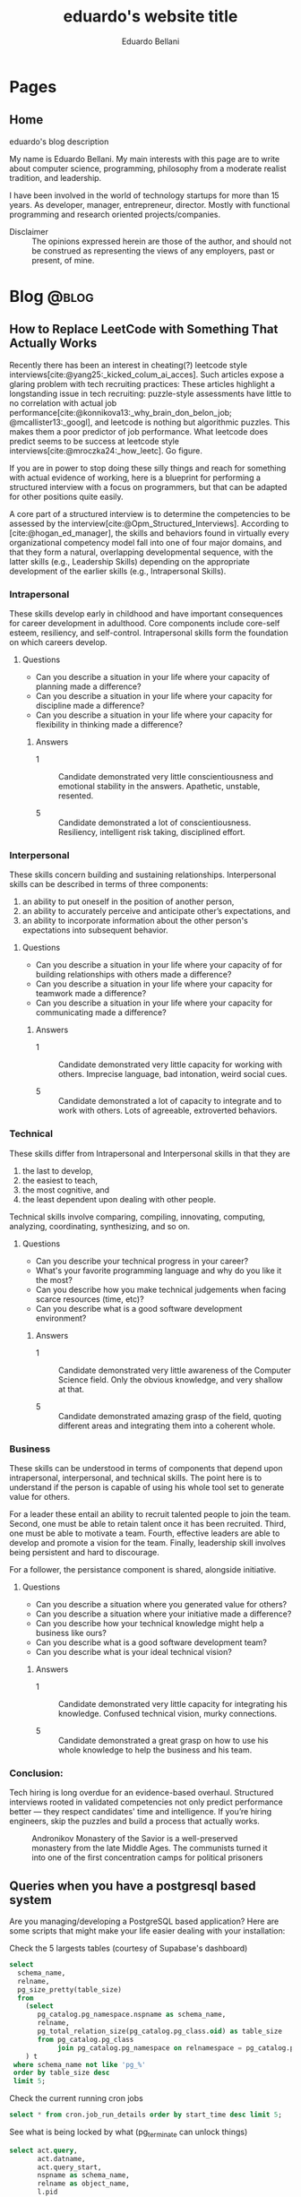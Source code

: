 #+TITLE: eduardo's website title
#+bibliography: ./refs.bib
#+HUGO_BASE_DIR: ../
#+HUGO_PAIRED_SHORTCODES: alert image
#+AUTHOR: Eduardo Bellani

* Pages
:PROPERTIES:
:EXPORT_HUGO_SECTION: /
:END:

** Home
:PROPERTIES:
:EXPORT_TITLE: homepage title
:EXPORT_FILE_NAME: _index
:EXPORT_HUGO_TYPE: homepage
:END:

# metadata for [[https://www.freecodecamp.org/news/what-is-open-graph-and-how-can-i-use-it-for-my-website/][open graph]] metadata
#+begin_description
eduardo's blog description
#+end_description

My name is Eduardo Bellani. My main interests with this page are to
write about computer science, programming, philosophy from a moderate
realist tradition, and leadership.

I have been involved in the world of technology startups for more than
15 years. As developer, manager, entrepreneur, director. Mostly with
functional programming and research oriented projects/companies.

- Disclaimer :: The opinions expressed herein are those of the author,
  and should not be construed as representing the views of any
  employers, past or present, of mine.
* Blog                                                                :@blog:
:PROPERTIES:
:EXPORT_HUGO_SECTION: blog
:END:

** How to Replace LeetCode with Something That Actually Works
:PROPERTIES:
:EXPORT_FILE_NAME: how-to-replace-leetcode-with-something-that-actually-works
:EXPORT_DATE: 2025-04-04
:CUSTOM_ID:  how-to-replace-leetcode-with-something-that-actually-works
:END:

Recently there has been an interest in cheating(?) leetcode style
interviews[cite:@yang25:_kicked_colum_ai_acces]. Such articles expose a
glaring problem with tech recruiting practices: These articles highlight
a longstanding issue in tech recruiting: puzzle-style assessments have
little to no correlation with actual job
performance[cite:@konnikova13:_why_brain_don_belon_job;
@mcallister13:_googl], and leetcode is nothing but algorithmic
puzzles. This makes them a poor predictor of job performance. What
leetcode does predict seems to be success at leetcode style
interviews[cite:@mroczka24:_how_leetc]. Go figure.

If you are in power to stop doing these silly things and reach for
something with actual evidence of working, here is a blueprint for
performing a structured interview with a focus on programmers, but that
can be adapted for other positions quite easily.

A core part of a structured interview is to determine the competencies
to be assessed by the
interview[cite:@Opm_Structured_Interviews]. According to
[cite:@hogan_ed_manager], the skills and behaviors found in virtually
every organizational competency model fall into one of four major
domains, and that they form a natural, overlapping developmental
sequence, with the latter skills (e.g., Leadership Skills) depending on
the appropriate development of the earlier skills (e.g., Intrapersonal
Skills).

*** Intrapersonal

These skills develop early in childhood and have important consequences for
career development in adulthood. Core components include core-self esteem,
resiliency, and self-control. Intrapersonal skills form the foundation on which
careers develop.

**** Questions

- Can you describe a situation in your life where your capacity of planning made a
  difference?
- Can you describe a situation in your life where your capacity for discipline made
  a difference?
- Can you describe a situation in your life where your capacity for flexibility
  in thinking made a difference?

***** Answers

- 1 :: Candidate demonstrated very little conscientiousness and emotional
  stability in the answers. Apathetic, unstable, resented.

- 5 :: Candidate demonstrated a lot of conscientiousness. Resiliency,
  intelligent risk taking, disciplined effort.

*** Interpersonal

These skills concern building and sustaining relationships. Interpersonal skills
can be described in terms of three components:

1) an ability to put oneself in the position of another person,
2) an ability to accurately perceive and anticipate other’s expectations, and
3) an ability to incorporate information about the other person's expectations
   into subsequent behavior.

**** Questions

- Can you describe a situation in your life where your capacity of for building
  relationships with others made a difference?
- Can you describe a situation in your life where your capacity for teamwork
  made a difference?
- Can you describe a situation in your life where your capacity for
  communicating made a difference?

***** Answers

- 1 :: Candidate demonstrated very little capacity for working with
  others. Imprecise language, bad intonation, weird social cues.

- 5 :: Candidate demonstrated a lot of capacity to integrate and to work with
  others. Lots of agreeable, extroverted behaviors.

*** Technical

These skills differ from Intrapersonal and Interpersonal skills in that they are
1) the last to develop,
2) the easiest to teach,
3) the most cognitive, and
4) the least dependent upon dealing with other people.

Technical skills involve comparing, compiling, innovating, computing, analyzing,
coordinating, synthesizing, and so on.

**** Questions

- Can you describe your technical progress in your career?
- What's your favorite programming language and why do you like it the most?
- Can you describe how you make technical judgements when facing scarce
  resources (time, etc)?
- Can you describe what is a good software development environment?

***** Answers

- 1 :: Candidate demonstrated very little awareness of the Computer Science
  field. Only the obvious knowledge, and very shallow at that.

- 5 :: Candidate demonstrated amazing grasp of the field, quoting different
  areas and integrating them into a coherent whole.

*** Business
These skills can be understood in terms of components that depend upon
intrapersonal, interpersonal, and technical skills. The point here is to
understand if the person is capable of using his whole tool set to generate
value for others.

For a leader these entail an ability to recruit talented people to join the
team. Second, one must be able to retain talent once it has been
recruited. Third, one must be able to motivate a team. Fourth, effective leaders
are able to develop and promote a vision for the team. Finally, leadership skill
involves being persistent and hard to discourage.

For a follower, the persistance component is shared, alongside initiative.

**** Questions

- Can you describe a situation where you generated value for others?
- Can you describe a situation where your initiative made a difference?
- Can you describe how your technical knowledge might help a business like ours?
- Can you describe what is a good software development team?
- Can you describe what is your ideal technical vision?

***** Answers

- 1 :: Candidate demonstrated very little capacity for integrating his
  knowledge. Confused technical vision, murky connections.

- 5 :: Candidate demonstrated a great grasp on how to use his whole knowledge to
  help the business and his team.

*** Conclusion:

Tech hiring is long overdue for an evidence-based overhaul. Structured
interviews rooted in validated competencies not only predict performance
better — they respect candidates' time and intelligence. If you’re
hiring engineers, skip the puzzles and build a process that actually
works.



#+caption: Andronikov Monastery of the Savior is a well-preserved monastery from the late Middle Ages. The communists turned it into one of the first concentration camps for political prisoners
[[./Andronikov Monastery.jpg]]
#+print_bibliography:


** Queries when you have a postgresql based system
:PROPERTIES:
:EXPORT_FILE_NAME: queries-when-you-have-a-postgresql-based-system
:EXPORT_DATE: 2025-03-24
:CUSTOM_ID: queries-when-you-have-a-postgresql-based-system
:END:

Are you managing/developing a PostgreSQL based application? Here are some scripts
that might make your life easier dealing with your installation:

#+caption: Check the 5 largests tables (courtesy of Supabase's dashboard)
#+begin_src sql
  select
    schema_name,
    relname,
    pg_size_pretty(table_size)
    from
      (select
         pg_catalog.pg_namespace.nspname as schema_name,
         relname,
         pg_total_relation_size(pg_catalog.pg_class.oid) as table_size
         from pg_catalog.pg_class
              join pg_catalog.pg_namespace on relnamespace = pg_catalog.pg_namespace.oid
      ) t
   where schema_name not like 'pg_%'
   order by table_size desc
   limit 5;
#+end_src

#+caption: Check the current running cron jobs
#+begin_src sql
  select * from cron.job_run_details order by start_time desc limit 5;
#+end_src


#+caption: See what is being locked by what (pg_terminate can unlock things)
#+begin_src sql
  select act.query,
         act.datname,
         act.query_start,
         nspname as schema_name,
         relname as object_name,
         l.pid
    from pg_locks l
         join pg_class c on (relation = c.oid)
         join pg_namespace nsp on (c.relnamespace = nsp.oid)
         join pg_stat_activity act on (l.pid = act.pid)
   where l.pid in
         (select pid
            from pg_stat_activity
           where datname = current_database()
             and query != current_query())
   order by pid;
#+end_src

** How to have decoupled systems without setting your company on fire
:PROPERTIES:
:EXPORT_FILE_NAME: how-to-have-decoupled-systems-without-setting-your-company-on-fire
:EXPORT_DATE: 2024-12-17
:CUSTOM_ID: how-to-have-decoupled-systems-without-setting-your-company-on-fire
:END:

Have you heard that having decoupled systems is paramount to ~dealing
with complexity at the heart of software~?

Have you also seen companies waste piles of cash and lots of developer
time trying to build decoupled systems?

This article might be of your interest, since my goal is to teach you
how to build decoupled systems cheaply and using technology that is
battle tested and that will keep you in control. How? By

1. See the problems of the current widespread solution to coupling:
   microservices;
2. See how to implement decoupled systems using a SQL DBMS;
3. Visit a bit of the underlying theory about coupling/modularity/views
   in light of what was presented.

*** A summary of the comparison: Microservices vs SQL DBMS

*Microservices*

1. Poor performance with serialization and networking
2. Correctness problems over versioning in a distributed system
3. Hard to manage multiple binaries and e2e testing
4. Dangerous to change APIs
5. Slow development because of lack of atomicity of changes

[cite:@10.1145/3593856.3595909]

*SQL DBMS*

1. Great performance with data colocation
2. Correctness by default
3. Single system, easy to test e2e
4. Change is made safe by constraints
5. ACID baby

*** The core point

[[./modules.png]]

#+begin_quote
this rule means: We have a module N which uses some module M, but only
through its type (interface) A. M can be replaced by any other module
with the same type, and N will continue to work. That's modularity. [cite:@koppel23:_modul_matter_most_masses_acces]
#+end_quote

Or, in non-alien language: It means that the relation between interfaces
and implementations is many-to-many. That means that modularity is a
logical property that can be implemented in many ways.

The canonical way of doing it in the relational model is through views.

*** So what about views?

You can have many views (interfaces) over the same base tables
(implementations). (many to one)

The same view can have multiple ways of being deduced from the base
tables. (one to many)

*This implements modularity, as defined in the previous section*

*** The original view (pun intended) about views

#+begin_quote
In contrast, the problems treated here are those of data
independence-the independence of application programs and terminal
activities from growth in data types and changes in data representation

...

Activities of users at terminals and ... application programs should
remain unaffected when the internal representation of data is changed
and even when some aspects of the external representation are changed.

[cite:@10.1145/362384.362685]
#+end_quote

It used to be called logical data independence. It can also be called de-coupling.

#+caption: The Church of Ulrich, over 1000 years old, was bombed in 1945 by the americans, but survived. In 1956, it was destroyed by the communists to create the new city center based on communist architecture.
[[./church of Saint Ulrich and Levin.jpeg]]
#+print_bibliography:



** How to unlock motivation for high performance in your team
:PROPERTIES:
:EXPORT_FILE_NAME: how-to-unlock-motivation-for-high-performance-in-your-team
:EXPORT_DATE: 2024-10-23
:CUSTOM_ID: how-to-unlock-motivation-for-high-performance-in-your-team
:END:

As an engineering manager(EM), one of your core tasks is to build and
maintain a team of high performance. To accomplish this, it should be
obvious that motivation is a key factor:

#+begin_quote
Why do followers join some teams but not others? How do you get
followers to exhibit enough of the critical behaviors needed for the
team to succeed? And why are some leaders capable of getting followers
to go above and beyond the call of duty? The ability to motivate others
is a fundamental leadership skill and has strong connections to building
cohesive, goal-oriented teams and getting results through others. The
importance of follower motivation is suggested in findings that most
people believe they could give as much as 15 percent or 20 percent more
effort at work than they now do with no one, including their own bosses,
recognizing any difference. Perhaps even more startling, these workers
also believed they could give 15 percent or 20 percent less effort with
no one noticing any difference. Moreover, variation in work output
varies significantly across leaders and followers. The top 15 percent of
workers in any particular job may produce 20 to 50 percent more output
than the average worker, depending on the complexity of the job. Put
another way, the best computer programmers or salesclerks might write up
to 50 percent more programs or process 50 percent more customer orders.
[cite:@curphy2018ise]
#+end_quote

Let's assume that you are convinced that having a motivated team is key
for your success as an EM. Now comes the question, how? Everyone and
their dog has advice on this, mostly about your interactions with your
followers. This article will focus on a different angle: the advice is
to you about you, or more specifically, about your vision.

Why vision?

#+begin_quote
Followers expect leaders to provide a sense of mission and a hopeful
view of the future and to explain why they are doing what they are doing
and why it matters. [cite:@warrenfeltz2016coaching]
#+end_quote

Now, how do you develop a vision? Since action follows from essence, we
should understand what is the essence of a man. For this context, what
matters is that man is a creature in tension between his contingent
situation and the contemplation of God, the Eternal transcendence.

The way man deals with this tension sucessfully is with a story. This
story is what connects his present to the vanishing point we call the
future. [cite:@noica2009six]

Since it is likely that the vast majority of people you will encounter
as followers have no such story, they will be inclined to follow yours
as long as you present it clearly and be able to connect it to the
company's goals.

Summing it up: clarify to yourself and to others what is your story and
how it connects to the current situation. There are specific tools
available if you want help crafting your story, such as
[cite:@booker2004seven].


#+caption: Pontifical High Mass in the ruins of St Mary's Cathedral, Nagasaki, Japan. December 7th, 1949 - (5 years after the atom bomb).
[[./mass-at-nagasaki.jpg]]
#+print_bibliography:
** A simple way to deal with the principal threat to scalability
:PROPERTIES:
:EXPORT_FILE_NAME: a-simple-way-to-deal-with-the-principal-threat-to-scalability
:EXPORT_DATE: 2024-09-20
:EXPORT_HUGO_CUSTOM_FRONT_MATTER: :slug a-simple-way-to-deal-with-the-principal-threat-to-scalability
:CUSTOM_ID: a-simple-way-to-deal-with-the-principal-threat-to-scalability
:END:

If you have a distributed system one of the main worries you probably
have is scalability. Well, what is the principal threat to scalability
in such systems is the conflict between transactions that are used to
guarantee correct results in concurrent operations.

Such conflicts are dealt with by concurrency control, either
pessimistically via something like exclusive resource lock or
optimistically via something like serializable snapshot isolation.

Let me illustrate the threat with from the pessimistic point of view:

#+begin_quote
Access to resources guarded by an exclusive lock is serialized—only one
thread at a time may access it. Of course, we use locks for good
reasons, such as preventing data corruption, but this safety comes at a
price. Persistent contention for a lock limits scalability.

*The principal threat to scalability in concurrent applications is the
exclusive resource lock.*

Two factors influence the likelihood of contention for a lock:
1. how often that lock is requested and
2. how long it is held once acquired.
[cite:@goetz2006java]
#+end_quote

The trick that I'm going to present addresses point 1, ~how often the
lock is requested~.  Just to be clear, the same trick applies to
optimistic concurrency control (OCC):

#+begin_quote
While OCC is guaranteed to make progress, it can still perform quite
poorly under high contention. The simplest of these contention cases is
when a whole lot of clients start at the same time, and try to update
the same database row. With one client guaranteed to succeed every
round, the time to complete all the updates grows linearly with
contention. [cite:@brooker15:_expon_backof_and_jitter]
#+end_quote

So, what is the trick? A combination of a capped exponential backoff
with jittering in order to avoid synchronization of the retries of
several clients. "Oh, it can't be that simple" you say. Hear the expert
out:

#+begin_quote
After 8 years, this solution continues to serve as a pillar for how
Amazon builds remote client libraries for resilient
systems.[cite:@brooker15:_expon_backof_and_jitter]
#+end_quote

You can check the article above for an in-depth overview. If you are
curious as to what a ~real~ version looks like, below I added the code
that I contributed to Omnigres to implement this for automatic
transaction retries[cite:@bellani24:_probl].

#+begin_src c
static List *backoff_values;
static int32 retry_attempts = 0;
static int64 cap_sleep_microsecs = 10000;
static int64 base_sleep_microsecs = 1;

/**
 * The backoff should increase with each attempt.
 */
static int64 get_backoff(int64 cap, int64 base, int32 attempt) {
  int exp = Min(attempt, 30); // caps the exponent to avoid overflowing,
                              // as the user can control the # of
                              // attempts.
  return Min(cap, base * (1 << exp));
}

/**
 * Get the random jitter to avoid contention in the backoff. Uses the
 * process seed initialized in `InitProcessGlobals`.
 */
static float8 get_jitter() {
#if PG_MAJORVERSION_NUM > 14
  return pg_prng_double(&pg_global_prng_state);
#else
  return rand() / (RAND_MAX + 1.0);
#endif
}

/**
 * Implements the backoff + fitter approach
 * https://aws.amazon.com/blogs/architecture/exponential-backoff-and-jitter/
 */
static int64 backoff_jitter(int64 cap, int64 base, int32 attempt) {
  int64 ret = (int64)(get_jitter() * get_backoff(cap, base, attempt));
  return (ret > 0 ? ret : 1);
}

/**
 * Turns the value into something that can be consumed by
 * `pg_sleep`. The literal comes copied from there, to ensure the same
 * ratio.
 */
static float8 to_secs(int64 secs) { return (float8)secs / 1000000.0; }
#+end_src


#+caption: The Benedictine Abbey on Monte Cassino, before and after being bombed by Allied forces, February 15 1944
[[./Monte-Cassino-before-and-after-bombing-in-1944.jpg]]
#+print_bibliography:

** Debunking Event Sourcing
:PROPERTIES:
:EXPORT_FILE_NAME: debunking-event-sourcing
:EXPORT_DATE: 2024-08-23
:EXPORT_HUGO_CUSTOM_FRONT_MATTER: :slug debunking-event-sourcing
:CUSTOM_ID: debunking-event-sourcing
:END:

Are you looking into event sourcing? I hope this article gives you
enough information for you to properly contrast it with what I consider
an overall better alternative: temporal tables.

The context: my last article ([[#are-you-considering-event-sourcing-think-again][Are you considering Event Sourcing? Think again]]) has produced some heated responses. One of the responders
published an article ([[https://medium.com/@ZaradarTR/dear-temporal-table-developers-a3f126c010c4#e4c4][Dear Temporal Table Developers ❤]]) explaining

#+begin_quote
.. why temporal tables are ... an inferior choice, especially for
systems that require scalability, flexibility, and resilience in an
ever-changing world.
#+end_quote

Since the published reply contains an amalgamation of common positions
on this matter, I want to use it as an opportunity to create a reference
for myself and others in the future when debating this topic. Therefore,
I'll go topic by topic, linking to the appropriate place

**** Temporal Tables Aren’t True History

#+begin_quote
Events (allow) you to understand both the “what” and the “why” in a
meaningful way.
#+end_quote

Here the author is referring to the name of the event that ~should~ map
to an use-case, and claiming that this is impossible with the relational
model.

This is a bogus claim. If such data is demanded by your business rules,
there is no reason why it can't be expressed as part of a table. Here is
an example:

 #+begin_src js
   {
     "name": "reservation-bought",
     "reservation-id": 1,
     "user-id": 33,
     "seat-id": 100,
     "venue-id: 12,
   }
 #+end_src

In a SQL version, all you need is to add the intent as a desired
attribute.

 #+begin_src sql
   create table reservation (
     user_name references user (name),
     seat int,
     venue string,
     intent text,
     CHECK (intent in ('buy', 'rent'))
 #+end_src

**** Temporal Tables Impose Rigid Structure

This seems to be the main point of the article. So I'll break it down in
parts and index my replies below:

#+begin_quote
1. One of the biggest pitfalls of temporal tables is the inherent
   rigidity of the relational model.

2. As your application grows and evolves, so do your requirements, and
   changing a temporal table schema can become a significant burden.

3. Event Sourcing lets you evolve your system naturally. Each new
   feature or behavior can be introduced as a new event type, without
   the need to retroactively change the structure of your past data.
#+end_quote



1. This point seems to imply ignorance of what the relational model (RM)
   is. The RM is a logical model based on set theory and predicate
   logic. One of the major points of the RM is to allow developers the
   flexibility to choose access paths after database design.
2. Changing the schema of a temporal database can potentially be serious
   and delicate work, since it might involve changing what you claimed
   were your past beliefs. This is an universal point.
3. Given the previous point, versioning in an event sourced system can
   be at least as hard as versioning any other. As one of the leaders of
   the ES/CQRS community puts it:

   #+begin_quote
   *Over the years, I have met many developers who run into issues
   dealing with versioning, particularly in Event Sourced systems.* This
   seems odd to me. As we will discuss, Event Sourced systems are in
   fact easier to version than structural data in most instances, as
   long as you know the patterns for how to version, where they apply,
   and the trade-offs between the options.  dealing with versioning,
   particularly in Event Sourced
   systems. [cite:@young17:_version_event_sourc_system]
   #+end_quote


In fact, I'll claim that managing the evolution of a temporal structure
in event sourced systems is *harder*. I'm not alone in this
assessment:

#+begin_quote
Data conversion in event sourced systems introduces new challenges,
because of the relative novelty of the event sourcing architectural
pattern, because of the lack of standardized tools for data conversion,
and because of the large amount of data that is stored in typical event
stores.[cite:@inproceedings]
#+end_quote

**** Temporal Tables Aren’t Built for Distributed Systems

#+begin_quote
.. temporal tables simply don’t cut it. They are designed with a
single-node, relational mindset, which makes them ill-suited for
large-scale, distributed architectures.
#+end_quote

I think the author here is confusing a logical approach, temporal
tables, with an implementation in a DBMS, such as PostgreSQL or SQL
Server. One can certainly scale a modern DBMS to impressive
results[cite:@justin22:_perfor].

**** Complex Queries and Performance Overhead

#+begin_quote
With CQRS, you avoid this mess entirely. Instead of bloating your read
models with historical data, you can create dedicated read projections
that are optimized for the specific queries you need. Event-driven
architectures naturally lend themselves to this approach, allowing you
to create purpose-built views without overloading your database.
#+end_quote

The author seems to be impliying that creating projections are in any
way better than creating queries. This is the opposite of reality,
because:

1. You will pay the cost of maintaining each read
   projection[cite:@kiehl19:_dont_let_inter_dupe_you] as you would with
   a view or a snapshot
2. SQL is a DSL specifically designed for querying
3. CQRS itself adds ~risky~ complexity[cite:@fowler14:_cqrs_acces]. A
   very risky kind of complexity indeed: consistency problems.

**** A False Sense of Auditability

This is just restating [[*Temporal Tables Aren’t True History][Temporal Tables Aren’t True History]].

**** Temporal Tables Lack Flexibility

This is just restating [[*Temporal Tables Impose Rigid Structure][Temporal Tables Impose Rigid Structure]].

**** Event Streams Are the Real Temporal Model

This is just restating [[*Temporal Tables Aren’t True History][Temporal Tables Aren’t True History]].

**** Temporal Tables Create Monoliths, Not Microservices

This is confusing logical and physical concerns, or, as I put it in
  another article (see [[#how-to-avoid-frustration-with-software-architecture][How to avoid frustration with software architecture]]):

#+begin_quote
Fundamentally, I think the problem that originated the current
dissatisfaction with microservices is a double confusion:

- between the form (modules) and the matter (interacting running
  processes) of software and;
- between the the form (modules) of software and the form of software
  building organizations (teams, executing environments, deployment
  pipelines ...)
#+end_quote


*** My conclusion

The preference for Event Sourced systems seems to stem from a confusion
of physical and logical concerns and a vague desire for
~scaleability~.


#+caption: Ruins of Saint Lambert's Cathedral, Liège. Destruction started in 1795 and was caused by republican revolutionaries,
[[./Liege-ruine-stlambert.jpg]]

#+print_bibliography:



** Are you considering Event Sourcing? Think again.
:PROPERTIES:
:EXPORT_FILE_NAME:  are-you-considering-event-sourcing-think-again
:EXPORT_DATE: 2024-08-16
:EXPORT_HUGO_CUSTOM_FRONT_MATTER: :slug are-you-considering-event-sourcing-think-again
:CUSTOM_ID: are-you-considering-event-sourcing-think-again
:END:

Are you considering doing event sourcing? Maybe you have read that it is
necessary for your project or that you will have great benefits in doing
so.

If so, I ask you to think about an alternative. Maybe you already have
something of equal capacity in the tooling that you use and could
extract all the benefits for a fraction of the cost. What is that
something? Your old SQL RDBMS (MySQL, PostgreSQL, SQL Server, Oracle,
etc).

Here is the kicker: Temporal tables! Most SQL DBMSes already implement
such feature[cite:@jungwirth19:_survey_sql], and they basically allow
you to reap all the benefits of ES while still keeping to your CRUD
style of programming[cite:@esposito17:_soft_updat_tempor_tables]. Think
continuation passing style, but with an ~async/await~ syntax that allows
you think linearly.

To demonstrate the point, here is a table with the claimed benefits from
each approach, from the vendors themselves(slightly reworded for space
eficiency)[cite:@team24:_benef_of_event_sourc; @microsoft24:_tempor]:

| Temporal Tables                    | Event Sourcing         | Meaning                                            |
|------------------------------------+------------------------+----------------------------------------------------|
| Auditing                           | Auditing               | An immutable audit trail                           |
| Recovering from application errors | Testing & RCA          | Improving debugging by having 'what if' scenarios |
| Calculating trends                 | Analytics Capabilities | Temporal queries to see your past beliefs          |
| Reconstructing data                | Zero data loss         | All state is preserved                             |

#+caption: Mock execution of Jesus Christ by the ~Death Brigade~, communist revolutionaries led by Pascual Fresquet. Spain 1936.
[[./spanish-holocaust.jpg]]

#+print_bibliography:

** Crowdstrike's outage should not have happened, and the company is missing the point on how to avoid it in the future
:PROPERTIES:
:EXPORT_FILE_NAME: analyzing-crowdstrike-s-root-cause-analysis-or-on-missing-the-point-about-quality
:EXPORT_DATE: 2024-08-07
:EXPORT_HUGO_CUSTOM_FRONT_MATTER: :slug analyzing-crowdstrike-s-root-cause-analysis-or-on-missing-the-point-about-quality
:CUSTOM_ID: analyzing-crowdstrike-s-root-cause-analysis-or-on-missing-the-point-about-quality
:END:

A global IT outage occurred on [2024-07-18], with several industries
having significant economic problems (see [[#crowdstrike-appendix-1]] for
some quotes on what happened). The outage what caused by a bug in the
remote update system of the software of Crowdstrike, a popular Threat
Intelligence/Response company.

The company has published the Post Incident
Review[cite:@crowdstrike24:_crowd_prelim_post_incid_review_pir] right
after the incident and has just released its root cause analysis
[cite:@crowdstrike24:_exter_techn_root_cause_analy]. Reading them has
led me to write this article, specially the proposed mitigations.

According to the RCA, the essence of what happened was an index out of
bounds, which is a special case of a buffer overflow and considered an
*undefined behavior in C++*, the language that seems to be used to
develop crowdstrike' system[cite:@stack24:_crowd_rca_c].

Here then we get to the core of my argument: For a software of this
criticality, such problem should *not be possible*. The technology to
ensure such has existed for decades already, as can be seen in this
quote:

#+begin_quote
... we can continue to add contracts to the code until every subprogram
has a fully functional specification. By this we mean that every
subprogram has a postcondition that specifies the value of each of its
outputs and a precondition as required to constrain the input
space. Further type invariants may also be added over and above those
already present from Gold level. Once the implementation has been
completed against this full specification and all VCs generated by the
analyzer have been proved, we have reached Platinum level of SPARK
assurance.

Due to the additional effort involved in developing the specification
and proof to this level, Platinum will only be appropriate for the most
critical applications. However, it is worth considering a reduction in
unit testing for functional verification if Platinum-level proof has
been achieved, since we *know that the program will return the correct
result for all inputs, not just for those we have been able to
test*. [cite:@10.1145/3624728]
#+end_quote

Furthermore, all the technical mitigations proposed in the RCA (see the
full list of problems found and their proposals in
[[#crowdstrike-appendix-2]]) amount to just plugging holes. But safety
cannot be achieved in such way, safety needs to be designed into the
design, tools and languages used from the start of such endeavor.

If I were a client of Crowdstrike, I would be worried about the future.

*** Appendix 1: The impact
:PROPERTIES:
:CUSTOM_ID: crowdstrike-appendix-1
:END:

#+begin_quote
A major IT fault has hit services and infrastructure around the world,
with aviation, banking, healthcare and financial services among the
sectors affected.[cite:@banfield-nwachi24:_window_it]
#+end_quote

#+begin_quote
The CrowdStrike outage didn't just delay flights and make it harder to
order coffee. It also affected doctor's offices and hospitals, 911
emergency services, hotel check-in and key card systems, and work-issued
computers that were online and grabbing updates when the flawed update
was sent out. In addition to providing fixes for client PCs and virtual
machines hosted in its Azure cloud, Microsoft says it has been working
with Google Cloud Platform, Amazon Web Services, and "other cloud
providers and stakeholders" to provide fixes to Windows VMs running in
its competitors' clouds. [cite:@cunningham24:_micros]
#+end_quote

#+begin_quote
While software updates may occasionally cause disturbances, significant
incidents like the CrowdStrike event are infrequent. We currently
estimate that CrowdStrike’s update affected 8.5 million Windows devices,
or less than one percent of all Windows machines. While the percentage
was small, the broad economic and societal impacts reflect the use of
CrowdStrike by enterprises that run many critical services. [cite:@weston24:_helpin_crowd]
#+end_quote

*** Appendix 2:  What happened
:PROPERTIES:
:CUSTOM_ID: crowdstrike-appendix-2
:END:

Here is the list of problems found and their mitigations proposed by
Crowdstrike's RCA[cite:@crowdstrike24:_exter_techn_root_cause_analy]
(slightly reworded for space eficiency):

| Finding                                                            | Mitigation                                          |
|--------------------------------------------------------------------+-----------------------------------------------------|
| The number of input fields .. not validated at sensor compile time | Validate the number of input fields at compile time |
| Missing runtime array bounds check                                 | Add runtime input array bounds checks               |
| Lack of variety in testing                                         | Increase test coverage                              |
| Inconsistency between validator and interpreter                    | Fix the instance of inconsistency and add checks    |
| No validation in the interpreter                                   | Add tests                                           |
| No staged deployment                                               | Add staged deployment                               |

#+caption: St Nedelya Church, partially destroyed in a terrorist attack by the Bulgarian Communist Party. 16 April 1925.
[[./St Nedelya.jpg]]

#+print_bibliography:
** How to avoid frustration with software architecture
:PROPERTIES:
:EXPORT_FILE_NAME: how-to-avoid-frustration-with-software-architecture
:EXPORT_DATE: 2024-07-18
:EXPORT_HUGO_CUSTOM_FRONT_MATTER: :slug how-to-avoid-frustration-with-software-architecture
:CUSTOM_ID: how-to-avoid-frustration-with-software-architecture
:END:

It is becoming more common for companies to come out with stories on the
downsides of distributed microservice
architectures[fn:9][cite:@kolny23:_scalin_prime_video;
@10.1145/3593856.3595909].

Instead of hopping in this bandwagon, as tempting as this might be, I
want to suggest how could one avoid being caught in such situation in
the first place.

Fundamentally, I think the problem that originated the current
dissatisfaction with microservices is a double confusion:

- between the form (modules) and the matter (interacting running
  processes) of software and[cite:@sep-form-matter];
- between the the form (modules) of software and the form of software
  building organizations (teams, executing environments,
  deployment pipelines ...).

Interestingly enough, such structures are the 3 categories of software
architecture proposed in a standard Software Architecture
book:

#+begin_quote
- Module structures :: partition systems into implementation units

- Component-and-connector (C&C) structures :: focus on the way the
  elements interact with each other at runtime to carry out the system’s
  functions.

- Allocation structures :: establish the mapping from software
  structures to the system’s non-software structures, such as its
  organization, or its development, test, and execution
  environments. [cite:@bass2021software]
#+end_quote

*** So what?

In order to avoid confusion and unecessary costs, the next time you are
discussing software architecture:

1. Make sure you know which category you are talking about;
2. Insist on exaustive definitions of key terms (such as ~module~);
3. Be sure to refer to reputable sources.

#+caption: Print of the destruction in the Church of Our Lady in Antwerp, the "signature event" of the Beeldenstorm, 20 August 1566, by Frans Hogenberg
[[./Beeldenstorm_(Iconoclastic_Fury)_in_Antwerpen_1566_Frans_Hogenberg.jpg]]

#+print_bibliography:


** How to avoid a common career pitfall
:PROPERTIES:
:EXPORT_FILE_NAME: how-to-avoid-a-common-career-pitfall
:EXPORT_DATE: 2024-07-02
:EXPORT_HUGO_CUSTOM_FRONT_MATTER: :slug how-to-avoid-a-common-career-pitfall
:CUSTOM_ID: how-to-avoid-a-common-career-pitfall
:END:

If the way you think others see you is in stark contrast to how others
actually see you, you are in danger of derailing in your career.

To avoid that, here are 3 steps, and a reference:

   1) Ask and *embrace* feedback from bosses, peers and followers[fn:1],
   2) Expose your most cherished ideas to the most intense forms of public scrutiny you can find,
   3) See ways to measure yourself, such as 360 feedback mechanisms and
      validated personality assessments.

It all boils down to reducing your own cognitive
dissonance[cite:@festinger1957theory], which is:

#+begin_quote
... The maximum dissonance which could exist ...  determined by the
resistance to admitting that he had been wrong or foolish.
#+end_quote

#+caption: Abbey of St Victor, before being destroyed by republican revolutionaries during the French Revolution
[[./French_School_-_View_of_the_abbey_of_Saint-Victor_(Saint_Victor)_former_abbey_of_regular_canons_-_(MeisterDrucke-917697).jpg]]

#+print_bibliography:


** Integrity Constraints and business value
:PROPERTIES:
:EXPORT_FILE_NAME: constraints-and-business-value
:EXPORT_DATE: 2024-06-26
:EXPORT_HUGO_CUSTOM_FRONT_MATTER: :slug constraints-and-business-value
:CUSTOM_ID: constraints-and-business-value
:END:

Again with this database business? Let me try to motivate you dear
reader before I start again with a illustrative case: SQL Injections!

- SQL injection is one of the oldest vulnerabilities still present in
  the OWASP TOP 10 [cite:@sql_injection]
- A well documented case puts the cost of one SQL Injection in USD 196k
  [cite:@group14:_global_threat_intel_repor]


Ok, and how these are related to databases, and more specifically
constraints? And what are these constraints?

#+begin_quote
*Constraints* are informal business rules (BR) expressed in natural
language that constrain the values of the shared properties of entity
members of a class.

*Integrity constraints* are the formalized versions of the constraints
as first order predicates that represent them in the database, expressed
in a specific data language and enforced by the DBMS in the database for
all applications, with potential reduction in application development
and maintenance estimated at as high as 80%.

Integrity independence (II)—DBMS-enforced integrity in the database—was
a major objective and is an advantage of database management in general
and relational database management in particular (and is enshrined as
one of the famous 12 Codd rules). It is much superior to
application-enforced integrity— *a redundant, unreliable and prone to
error development and maintenance burden— which was readily subvertible*. [cite:@pascal_guide]
#+end_quote

Ok, say I got your attention about SQL Injections and you have some
clarity on what I mean by constraints. How do I connect these 2 topics?

Here is how: if developers were aware that you could encode your
authentication/authorization rules at the DBMS level as integrity
constraints, SQL injections would be impossible!

#+begin_quote
... why do it?

*Security:*
- All access control performed by database – even if application code is compromised
- Essentially, users can be given freeform sql access – database is a
  Fort Knox and will not allow unauthorized operations

*Developer productivity:*
- No more time spent on access control and worrying about security
- Even the new guy can now safely work on applications, api’s etc.
- Worst case, api breaks, but the data is perfectly safe [cite:@swart19:_row_level_secur]
#+end_quote

Consider the double effect of properly encoding this integrity
constraint (data access) where it belongs (with the system managing the data):

1. You avoid an entire class of common and expensive problems
2. Because of that, your developers can work on your actual product
   instead of solving this non issue over and over again.

#+caption: Santa Maria del Mar destroyed by communist arson, circa 1936
[[./st-maria-civil-war.jpg]]


#+print_bibliography:

** Substantial and accidental forms of a SQL expression
:PROPERTIES:
:EXPORT_FILE_NAME: substantial-and-accidental-forms-of-a-sql-expression
:EXPORT_DATE: 2024-06-20
:EXPORT_HUGO_CUSTOM_FRONT_MATTER: :slug substantial-and-accidental-forms-of-a-sql-expression
:CUSTOM_ID: substantial-and-accidental-forms-of-a-sql-expression
:END:

#+begin_verse
Multiplicity of parts, variety, and unity of plan which
combines the parts into a coherent whole, --
such are the elements of order found in all beauty.
[cite:@de2023system]
#+end_verse

I have been working with data intensive applications for a while and of
course that means exposure to a lot of SQL, both personally and training
other developers.

In these experiences I have noticed that it is sometimes harder than it
should be to grasp what SQL is doing, specially since its accidental
form makes understanding its substantial form so hard. In this post I'm
going to try to help the reader separate the two and understand SQL
better.

But first, some definitions of terms:

#+begin_quote
... *form* is the principle of organization of a thing’s matter, or the
thing’s intelligible nature, form can be of two kinds.

... (it) can be *substantial*, organizing the matter into the
kind of thing that the substance is.

On the other hand, form can be *accidental*, organising some part of an
already constituted substance.

- *substantial form* always ... brings a new substance into existence;

- accidental form simply informs an already existing substance, and in
  doing so it simply modifies some substance. [cite:@acquinas_metaphysics_iep]
#+end_quote

One of the core problems with SQL and in particular its ~SELECT~
expression is that the way it is written/read (and the usual
expectations of the terms such as ~SELECT/FROM~ ...) is very different
from what is actually taking place.

Let's discuss this fact starting from an example (the example and much
of the discussion are taken from [cite:@10.5555/249527])

#+begin_src sql
  SELECT
    P.PNO,
    'Weight in grams =' AS TEXT1,
    P.WEIGHT * 454 AS GMWT,
    P.COLOR,
    'Max Quantity =' AS TEXT2,
    MAX(SQ.QTY) AS MQTY
  FROM P, SP
  WHERE
    P.PNO = SP.PNO
    AND (P.COLOR = 'Red' OR P.COLOR = 'Blue')
    AND SP.QTY > 200
  GROUP BY
    P.PNO,
    P.WEIGHT,
    P.COLOR
  HAVING SUM(SP.QTY) > 350
#+end_src

The difficulty here starts right at the begging, since the ~SELECT~
clause is the first to be read and written, but it is the *last* to be
evaluated. Here is how to interpret this ~SELECT~ expression:

1. *FROM* <<join>>: The source of the data. An usually overseen point is
   that the ~FROM~ clause is actually a ~JOIN~ (a ~CROSS JOIN~
   specifically).
2. *WHERE* <<restriction>>: The result of the ~JOIN~ of the
   [[join][previous step]] is reduced by elimination of rows (a process
   called ~RESTRICTION~ in the Relational Algebra).
3. *GROUP BY* <<dictionary>>: This is one of the most complex parts of
   the expression because it goes outside the Relational Algebra. You
   can think of it as creating, from the [[restriction][restricted table]], a Dictionary
   where the keys are a combination of the values of the defined columns
   and the referenced values are all the rows where the keys exist.

   *NOTE HOWEVER* that such Dictionary is *NOT* a proper table. And that is why a
   ~GROUP BY~ clause will always demand a corresponding ~SELECT~ clause
   that turns such Dictionary into a proper table.
4. *HAVING* <<filter>>: This clause applies to the [[dictionary][Dictionary values
   generated by GROUP BY]], filtering all rows that do not match the
   condition. This is another operator that sits outside the Relational
   Algebra.
5. *SELECT* : This is called a ~PROJECTION~ in Relational Algebra. It is
   where you pick the colums of the table. It is also where each group
   resulting from the [[filter][HAVING filter]] should now generate a single result
   row, by this process:
   1. The part number, weight, color and maximum quantity are extracted from the Dictionary
   2. The weight is converted to grams
   3. Two literals are added ('Weight in grams =', 'Max Quantity =').
   4. All these insertions are ordered. The result looks like this:


| PNO | TEXT1             | GMWT | COLOR | TEXT2          | MQTY |
|-----+-------------------+------+-------+----------------+------|
| P1  | Weight in grams = | 5448 | Red   | Max Quantity = |  300 |
| P5  | Weight in grams = | 5448 | Blue  | Max Quantity = |  400 |


*** So what

I hope the reader will leave with a better appreciation of what a SQL
~SELECT~ expression actually is, instead of what it looks like. I also
think that understanding the concept of substantial vs accidental form
can help the reader a lot in understanding things like such expression
in the future.

I also think a point that deserves attention is how worse the ~SELECT~
expression becomes by SQL's introduction of operators that don't fit the
relational algebra (~GROUP BY~ and ~HAVING~ clauses). Besides such, the
~SELECT~ expression is merely a ~JOIN->RESTRICT->PROJECT~ sequence.

#+caption: Santa Maria del Mar destroyed by communist arson, circa 1936
[[./st-maria-civil-war--comparision-2.jpg]]

#+print_bibliography:

** Why updateable views, or, Why modules matter?
:PROPERTIES:
:EXPORT_FILE_NAME: why-updateable-views-or-why-modules-matter
:EXPORT_DATE: 2024-06-06
:EXPORT_HUGO_CUSTOM_FRONT_MATTER: :slug why-updateable-views-or-why-modules-matter
:CUSTOM_ID: why-updateable-views-or-why-modules-matter
:END:

[[https://www.linkedin.com/feed/update/urn:li:activity:7203831867937091584?commentUrn=urn%3Ali%3Acomment%3A%28activity%3A7203831867937091584%2C7203924209067008000%29&replyUrn=urn%3Ali%3Acomment%3A%28activity%3A7203831867937091584%2C7204472979404005376%29&dashCommentUrn=urn%3Ali%3Afsd_comment%3A%287203924209067008000%2Curn%3Ali%3Aactivity%3A7203831867937091584%29&dashReplyUrn=urn%3Ali%3Afsd_comment%3A%287204472979404005376%2Curn%3Ali%3Aactivity%3A7203831867937091584%29][Continuing]] a rich conversation that sparked [[#a-real-life-example-of-database-design][other]] [[#relational-model-design][posts]], I was asked to
justify updateable views which, to me, are analogous to module'
signatures (a topic for another post). Here's the full exchange.

 #+begin_quote
 1) Why is the logical model more likely to be correct and immutable from
    the perspective of the app than the physical one?
 #+end_quote

This question seems to mistake logical and physical independence.

- Logical independence ::  the ability to change the form without
  affecting clients.

- Physical independence :: the ability to change the implementation
  without changing the form.


#+begin_quote
2) In an updateable view world, how would you explain deadlocks
   occurring to the developers consuming the model (since they can no
   longer "see" the physical tables that implement it)

3) Similarly, how will you explain the performance characteristics of
   that model when someone updates the updatable view (example: updating
   a column that is a primary key is MUCH cheaper then one that is a
   foreign key - yet they look the same in the logical representation
   shows to the developer)

4) In the same line of reasoning: How do you explain to developers why
   there is a vastly different performance characteristics selecting
   data from the same view even though queries look almost identical?
#+end_quote

All these seem to boil down to: how do you explain performance and
concurrency issues to the clients of the view? I'll make an analogy with
RPC endpoints, which are the most widely used alternative to updateable
views. Such endpoints use documentation to explain their capabilities
limitations to their clients.

 #+begin_quote
 5) Which skill is more common and cheapest to acquire: A database
    developer who can create such a logical model or the developer who
    can modify apps in case we got something about the model wrong?
 #+end_quote

The logical model will be created, and SQL is a better language for
that, since it at least can be declarative. In that sense, I think SQL
is cheaper because it provides a better language than the ones mostly
used. But the real advantages are:

1. Avoidable rework. The logical contract is done once. In RPC
   alternatives such contract can be implemented in multiple apps.
2. Consistency. Having the DBMS be the source of truth instead of
   multiple DBMS instances avoids consistency problems, which are widely
   considered the most expensive problems in the industry.

#+caption: Santa Maria del Mar destroyed by communist arson, circa 1936
[[./st-maria-civil-war--comparision.jpg]]


** A real life example of database design
:PROPERTIES:
:EXPORT_FILE_NAME: a-real-life-example-of-database-design
:EXPORT_DATE: 2024-05-27
:EXPORT_HUGO_CUSTOM_FRONT_MATTER: :slug a-real-life-example-of-database-design
:CUSTOM_ID: a-real-life-example-of-database-design
:END:

In a followup to [[#relational-model-design][How to use the relational model to do database design?]],
I was asked to provide an example to illustrate the point:


#+begin_quote
Can you walk through a real life example of modelling, let's say, a car
(it's always a car isn't it?).. Consider that the car may have 2WD, 4WD
and also let say we allow truck types of cars with 6 wheels. Cars have
various engine types and depending on the model of car, some colours are
available and some are not. How would you apply the logical design to
this idea and where would such a design lead you if you were to
implement it into the physical world?
#+end_quote

Here is a list of predicates that provide such an example:

1. There exists car of models ~$MOD~
2. Cars can have transmission ~$TRA~
3. Cars can have engines ~$ENG~
4. Cars can have colors ~$COL~
5. Model ~$MOD~ can have color ~$COL~
6. Model ~$MOD~ can have engine ~$ENG~
7. Model ~$MOD~ can have transmission ~$TRA~

#+caption: Spanish cathedral destroyed by communist arson, circa 1937
[[./burning-cathedral-spanish-civil-war.jpg]]


** How to use the relational model to do database design?
:PROPERTIES:
:EXPORT_FILE_NAME: how-to-use-the-relational-model-to-do-database-design
:EXPORT_DATE: 2024-05-26
:EXPORT_HUGO_CUSTOM_FRONT_MATTER: :slug how-to-use-the-relational-model-to-do-database-design
:CUSTOM_ID: relational-model-design
:END:

On a recent [[https://www.linkedin.com/feed/update/urn:li:activity:7199813569549328386?commentUrn=urn%3Ali%3Acomment%3A%28activity%3A7199813569549328386%2C7199820740962004992%29&replyUrn=urn%3Ali%3Acomment%3A%28activity%3A7199813569549328386%2C7200430915628462080%29&dashCommentUrn=urn%3Ali%3Afsd_comment%3A%287199820740962004992%2Curn%3Ali%3Aactivity%3A7199813569549328386%29&dashReplyUrn=urn%3Ali%3Afsd_comment%3A%287200430915628462080%2Curn%3Ali%3Aactivity%3A7199813569549328386%29 ][exchange]] I was asked the following:

#+begin_quote
... what you mean that you use the relation model to design? ...
#+end_quote

Let's first start with the motivation: *Why* should one use the
relational model(RM) to do database design? Here is my one line answer:

/It makes it possible to have and to maintain the integrity of your
business rules./

To illustrate this point, here are some examples of problems that one
faces when one does not have such integrity:

- A status got written to 'Done', but the data that was expected to be
  there was not (eventual consistency)
- Some data that your application depends on got deleted (delete anomaly)
- A join returns more information than expected (update anomaly)
- Slow queries (optimizer problems due to duplicates)
  - Ambiguous duplicates in results (duplicates)
- Wrong query results (NULLs)


Now to the point at hand: How would one use the relational model to
design a database? Let me start by a definition of what is the
relational model:

#+begin_quote
1) An open-ended collection of scalar types, including type BOOLEAN in
   particular
2) A type generator and an intended interpretation for relations of
   types generated thereby
3) Facilities for defining variables of such generated
   relation types
4) A assignment operator for assigning values to such variables
5) A complete (but otherwise open-ended) collection of generic operators
   for deriving values from other values
[cite:@Date_Chris2015-12-15]
#+end_quote

Let's define a database:

/A database is a set of predicates and instatiations of such as
propositions./ The RM uses relation types to represent predicates. SQL
uses table definitions. The RM uses relations to represent the arguments
of a predicate, SQL uses rows.


In short, the RM set global constraints on any database design. Here is
a (probably incomplete) list with ways that the RM drives database
design:

- Never allow NULL anywhere (avoid ~NULL~ generating operators, such as ~OUTER JOIN~)
- Never allow duplicates (avoid duplicates generating queries, such as ~<SELECT | UNION> All~)
- Never depend on position of columns or rows
- Always make sure each table represents one and only one predicate, thus being in 5NF
- Use updateable views to have logical independence (simulate them with triggers)

#+caption: Communist firing squad aiming at the Monument of the Sacred Heart on the Cerro de los Angeles, Spain. 31 August 1936
[[./SpanishLeftistsShootStatueOfChrist.jpg]]


#+print_bibliography:

** How to (not) lock yourself into architectural drawbacks, or, Microservice architecture as the reification of Pi-Calculus
:PROPERTIES:
:EXPORT_FILE_NAME: microservices-as-reification
:EXPORT_DATE: 2024-05-04
:EXPORT_HUGO_CUSTOM_FRONT_MATTER: :slug microservices-as-reification
:END:

#+begin_quote
/Reification/: the treatment of something abstract as a material or
concrete thing, as in the following lines from Matthew Arnold’s poem
“Dover Beach”: [cite:@refification_britannica]

#+begin_verse
/The Sea of Faith
Was once, too, at the full, and round earth’s shore
Lay like the folds of a bright girdle furled./
#+end_verse
#+end_quote

The microservice architecture(MA) has taken a deep hold in the
collective imagination of the software engineering community since at
least 2014[fn:2]. This has happened despite serious and well documented
[[#drawbacks][drawbacks]].

Such combination calls for an explanation. A sketch of such explanation
is my intent here, starting with what MA is, at bottom. At a later date
I intend to provide a history of how it came to be a dominant
architecture on our industry.

My position is that MA is a reification[cite:@refification_britannica]
of abstract processes as defined by the Pi-Calculus (PC). Why do I think
of that? Let's start by defining things.

*** Definitions

PC is a model of message-based concurrent computation and its essential
features are[cite:@Pierce1995]:

#+begin_quote
- focusing on interaction via communication rather than shared
  variables,
- describing concurrent systems using a small set of primitive operators
  and
- on deriving useful algebraic laws for manipulating expressions written
  using these operators.
#+end_quote

More concretely:

#+begin_quote
...
\\
π-calculus lets you represent processes, parallel composition of
processes, synchronous communication between processes through channels,
creation of fresh channels, replication of processes, and nondeterminism
\\
...
\\
A *process* is an abstraction of an independent thread of control. A
*channel* is an abstraction of the communication link between two
processes. Processes interact with each other by sending and receiving
*messages* over channels.
[cite:@Wing2002FAQO]
#+end_quote

Here is the best definition of the MA that I know of:

#+begin_quote
The microservice architecture pattern structures the system as a
collection of independently deployable services that communicate only
via messages through service interfaces. [cite:@bass2021software]
#+end_quote

*** How are they mapped?

So here is PC is mapped to MA:

1. *Processes* are Services(binaries loaded into memory),
2. *Channels* are either queues or some form of APIs (RPC or REST),
3. *Messages* are network calls,
4. The avoidance of *shared variables* as an avoidance of a shared DBMS.

*** Conclusion
The reader might well ask, so what? Isn't that a good thing? Well, no,
it's a very bad thing. Why?

Because once you mistake a formal entity such as the PC with a material
one such as the MA, you lock yourself out of possibilities and in
specific [[#drawbacks][drawbacks]] that might not exist in other ways to implement the
PC.

Let me illustrate the point here with a metaphor:

Say you think the formal entity called ~Boat~ can only be implemented by
~Yacht~. You now are locked into the design choices of that concrete
instantiation of the ~Boat~ form. ~Transatlantic~ or ~Canoe~ are not
possible for you.

Coming back to the case at hand, here are some examples of how you could
implement the pi-calculus without MA:

- Use a language/runtime that supports it, such as Erlang/ERT, SML/NJ or F#/.net.
- Use a framework such as Akka.
- Use a DBMS where several applications share the same DBMS but you use
  permissions and views to manage access and have logical independence.

*** Appendix: The Drawbacks
:PROPERTIES:
:CUSTOM_ID: drawbacks
:END:
#+begin_quote
- It hurts performance. The overhead of serializing data and sending it
  across the network is increasingly becoming a bottleneck. When
  developers over-split their applications, these overheads compound.
- It hurts correctness. It is extremely challenging to reason about the
  interactions between every deployed version of every microservice. In
  a case study of over 100 catastrophic failures of eight widely used
  systems, two-thirds of failures were caused by the interactions
  between multiple versions of a system.
- It is hard to manage. Rather than having a single binary to build,
  test, and deploy, developers have to manage 𝑛 different binaries, each
  on their own release schedule. Running end-to-end tests with a local
  instance of the application becomes an engineering feat.
- It freezes APIs. Once a microservice establishes an API, it becomes
  hard to change without breaking the other services that consume the
  API. Legacy APIs linger around, and new APIs are patched on top.[fn:3]
- It slows down application development. When making changes that affect
  multiple microservices, developers cannot implement and deploy the
  changes atomically. They have to carefully plan how to introduce the
  change across 𝑛 microservices with their own release schedules.
[cite:@10.1145/3593856.3595909]
#+end_quote

#+caption: Cathedral of Phnom Penhl, destroyed shortly after by the Khmer Rouge. The Ministry of Posts and Telecommunications now stands on the site of the former cathedral
#+attr_html: :width 30%
[[./Cathédrale_St_Joseph_de_Phnom_Penh.jpg]]


#+print_bibliography:


** A practical principle on politics (office or otherwise)
:PROPERTIES:
:EXPORT_FILE_NAME: a-practical-principle-on-politics--office-or-otherwise
:EXPORT_DATE: 2024-04-28
:EXPORT_HUGO_CUSTOM_FRONT_MATTER: :slug a-practical-principle-on-politics--office-or-otherwise
:END:

If you are involved in politics, as a voter or just as an office worker
in an unfortunate situation, you would do well to remember this dictum:

#+begin_quote
When a public figure tells you something that you want to hear, question
his sincerity. When a public figure tells you something you don’t want
to hear, believe him.[cite:@what_is_truth]
#+end_quote

#+caption: The destruction of the original Church of Christ the Saviour in Moscow, Russia
[[./Christ_saviour_explosion.jpg]]

#+print_bibliography:

** A point about FAANG points
:PROPERTIES:
:EXPORT_FILE_NAME:  a-point-about-faang
:EXPORT_DATE: 2024-04-14
:EXPORT_HUGO_CUSTOM_FRONT_MATTER: :slug a-point-about-faang
:END:

As a technologist I often hear variations of the following phrase in my
industry:

#+begin_quote
Do it because some FAANG[cite:@faang] company did it.
#+end_quote

The structure of this argument is usually like this:

1. Technique or process X is great/bad,
2. Company C does it like this,
3. C is financially successful and famous,
4. Therefore, you should do the same X as C does.


This is a mixture of the fallacies of selection bias, appeal to
authority and false cause. Here are their definitions and some
context-sensitive examples[fn:4]:

*** Selection bias

This is a bias introduced by sampling in a way that is not
representative of the population in question.

#+begin_example
We should only look at what FAANG companies do (and ignore the ones that
did the same and went bankrupt).
#+end_example

*** Appeal to authority

You appeal to authority if you back up your reasoning by saying that it
is supported by what some authority says on the subject.

However, appealing to authority as a reason to believe something is
fallacious whenever the authority appealed to is not really an authority
in this particular subject, when the authority cannot be trusted to tell
the truth, when authorities disagree on this subject (except for the
occasional lone wolf), when the reasoner misquotes the authority, and so
forth.

#+begin_example
We should start using managed services because AWS tells us to do so.
#+end_example

*** False cause

Improperly concluding that one thing is a cause of another. Its four
principal kinds are the Post Hoc Fallacy, the Fallacy of Cum Hoc, Ergo
Propter Hoc, the Regression Fallacy, and the Fallacy of Reversing
Causation.

**** Post hoc

Suppose we notice that an event of kind A is followed in time by an
event of kind B, and then hastily leap to the conclusion that A caused
B. If so, our reasoning contains the Post Hoc Fallacy

#+begin_example
After Facebook build their system with PHP, they became hugely successful.
#+end_example

**** Cum hoc

Latin for “with this, therefore because of this.” This is a False Cause
Fallacy that doesn’t depend on time order (as does the [[*Post hoc][Post hoc]]
fallacy), but on any other chance correlation of the supposed cause
being in the presence of the supposed effect.


#+begin_example
Google uses lots of microservices and Kubernetes.
#+end_example

**** Reversing causation

Drawing an improper conclusion about causation due to a causal
assumption that reverses cause and effect.

#+begin_example
Microsoft and Google both are huge companies and have R&D centers. We
need to have a R&D center to become a huge company
#+end_example

*** Conclusion

Do pay attention to successful companies, but only when it is valid to
do so. Having a great business model and timing can allow a company to
survive very bad mistakes (such as Google firing all their project
managers once[cite:@google_firing]).

#+caption: Reims Cathedral hit during a German shell barrage, 19 September 1914.
[[./Reims Cathedral hit during a German shell barrage.jpg]]

#+print_bibliography:


** What is really the matter with the 'database'?
:PROPERTIES:
:EXPORT_FILE_NAME:  what-is-really-the-matter-with-the-database
:EXPORT_DATE: 2024-04-08
:EXPORT_HUGO_CUSTOM_FRONT_MATTER: :slug what-is-really-the-matter-with-the-database
:END:

How can we talk straight about a concept when the term that should
signify it is equivocated all the time?

I think this is a big part of the problem on discussions about
~databases~. Here are some ways that the term ~database~ is widely used
in the tech industry:

- A server :: ~I'll access the database in prod.~
- An instance of a  DBMS :: ~We are running PG 9.3 locally.~
- A design :: ~My database will have a user table and a product table.~
- A DBMS :: ~Let's use MongoDB as a database!~
- A storage strategy :: ~I'll store these as protobufs in my database, it will be faster!~
- A group of propositions :: (ok, almost no one uses it like this, but
  it is what ~database~ *should* mean).


Here is a more authoritative source saying the same thing:

#+begin_quote
you should be aware that people often use the term database when they
really mean DBMS (in either of the foregoing senses). Here is a typical
example: “Vendor X's database outperformed vendor T s database by a
factor of two to one.” This usage is sloppy, and deprecated, but very,
very common. (The problem is: If we call the DBMS the database, what do
we call the database? Caveat lector!)
[cite:@10.5555/861613]
#+end_quote

How can we solve this problem if we don't start by correcting ourselves?

#+caption: Cologne Cathedral stands intact amidst the destruction caused by Allied air raids, 9 March 1945
[[./800px-Cologne_Cathedral_stands_intact_amidst_the_destruction_caused_by_Allied_air_raids,_9_March_1945._CL2169.jpg]]

#+print_bibliography:

** The three traditional laws of being
:PROPERTIES:
:EXPORT_FILE_NAME:  the-three-traditional-laws-of-being
:EXPORT_DATE: 2024-03-24
:EXPORT_HUGO_CUSTOM_FRONT_MATTER: :slug the-three-traditional-laws-of-being
:END:

- The law of identity :: 'Whatever is, is.'
- The law of non-contradiction :: 'Nothing can both be and not be.'
- The law of excluded middle :: 'Everything must either be or not be.' [cite:@russell12]


#+caption: The North Rose window of Chartres Cathedral, France, 1190-1220 CE. The stained glass window shows scenes of Jesus Christ, the prophets and 12 kings of Judah.
#+attr_html: :width 50%
[[./chartres-rose-window.jpg]]


#+print_bibliography:


** Who should rule
:PROPERTIES:
:EXPORT_FILE_NAME: who-should-rule
:EXPORT_DATE: 2024-03-21
:EXPORT_HUGO_CUSTOM_FRONT_MATTER: :slug who-should-rule
:END:

If you want to become a (better) leader, you should master the four
essential characteristics for leaders: integrity, judgment, competence,
and vision[cite:@doi:10.1037/1089-2680.9.2.169]:


1. *Integrity*. A leader must be trusted to be followed.
2. *Decisiveness*. Making reasonable decisions in a timely manner.
3. *Competence*. Both your followers and your stakeholders must know
   that you not only mean well but that you can deliver.
4. *Vision*. Setting goals under the right strategy is vital for team
   and company success against its competition.

#+caption: The nave of the Saint-Sulpice Church in Paris
#+attr_html: :width 80%
[[./Saint-Sulpice-Nave-Paris.jpg]]


#+print_bibliography:

** Principles of reliable applications
:PROPERTIES:
:EXPORT_FILE_NAME: principles-of-reliable-applications
:EXPORT_DATE: 2024-03-19
:EXPORT_HUGO_CUSTOM_FRONT_MATTER: :slug principles-of-reliable-applications
:END:

The following are adapted from[cite:@Perry_Michael_L_2020-07-15], using
a more database centric approach:


| Principle             | Implementation                                     |
|-----------------------+----------------------------------------------------|
| Idempotence           | Client side ids; Session ids                       |
| Immutability          | Insert only DBMSes (system time in SQL 2016)       |
| Location independence | Natural keys                                       |
| Versioning            | Additive structures; Temporal dimension on schemas |


#+caption: Gargoyles of Notre-Dame de Paris
#+attr_html: :width 50%
[[./notre-dame-gargoyle.jpg]]

#+print_bibliography:

** Pots, kettles and databases
:PROPERTIES:
:EXPORT_FILE_NAME: pots-kettles-and-databases
:EXPORT_DATE: 2024-03-17
:EXPORT_HUGO_CUSTOM_FRONT_MATTER: :slug pots-kettles-and-databases
:END:

Sometimes you stumble upon small insights that illuminate a good chunk
of things. Recently I think I have stumbled upon what I believe is a
case of that, on the Hibernate manual[cite:@king24:_introd_hiber], of
all places. The author of the manual itself makes it clear that it is a
special section of the manual:

#+begin_quote
In this section, we’re going to give you our opinion. If you’re only
interested in facts, or if you prefer not to read things that might
undermine the opinion you currently hold, please feel free to skip
straight to the next chapter.
#+end_quote

The section can be summarized in the following recommendation and
image[cite:@king24:_introd_hiber]:

#+begin_quote
we’re not sure you need a separate persistence layer at all
#+end_quote

#+caption: Hibernate's manual suggested architecture
[[./hibernate-architecture.png]]


What I found very interesting is that the core of the author's point is
that it was misguided to believe the following:

#+begin_quote
Eventually, some folks came to believe that their DAOs shielded their
program from depending in a hard way on ORM, allowing them to "swap out"
Hibernate, and replace it with JDBC, or with something else. In fact,
this was never really true—there’s quite a deep difference between the
programming model of JDBC, where every interaction with the database is
explicit and synchronous, and the programming model of stateful sessions
in Hibernate, where updates are implicit, and SQL statements are
executed asynchronously.
#+end_quote

But the same argument applies to Hibernate itself! Why call a
transaction/Hibernate layer at all? Why not just call directly the DBMS?
So that you can *swap DBMSes?*

The following is an image that I think summarizes this article:

#+caption: Charles H. Bennett's coloured engraving from Shadow and Substance (1860), a series based on popular sayings. In this case, a coal-man and chimney sweep stop to argue in the street in illustration of "The pot calling the kettle black". A street light throws the shadow of the kitchen implements on the wall behind them.
[[./Charles_Henry_Bennett_-_The_Pot_Calling_The_Kettle_Black_(coloured_engraving)_-_(MeisterDrucke-969630).jpg]]

#+print_bibliography:
** What is database normalization and why should you do it?
:PROPERTIES:
:EXPORT_FILE_NAME: what-is-database-normalization-and-why-should-you-do-it
:EXPORT_DATE: 2024-02-25
:EXPORT_HUGO_CUSTOM_FRONT_MATTER: :slug what-is-database-normalization-and-why-should-you-do-it
:END:

A fully normalized database means one thing, and *only* one thing: your
relations corresponds only one predicate *under a given interpretation
(i.e. your business rules)*.

You should properly normalize your database because it:

#+begin_quote
- Simplifies integrity enforcement and data manipulation;
- Avoids data redundancy and the risk of database inconsistency;
- Guarantees semantic correctness: no update
  anomalies. [cite:@pascal_guide]
#+end_quote

PS: As an example of the impact to the bottom line, think of it means to
have to ~trust, but verify~ every piece of data you have. How many
checks, and in how many places? What if you forget one of those?

[[./287615-rose-window-strasbourg-cathedral-strasbourg-france.jpg]]

#+print_bibliography:

** How I do development on PostgreSQL over Emacs
:PROPERTIES:
:EXPORT_FILE_NAME: how-to-do-development-on-postgresql-over-emacs
:EXPORT_DATE: 2024-02-24
:EXPORT_HUGO_CUSTOM_FRONT_MATTER: :slug how-to-do-development-on-postgresql-over-emacs
:END:

These days I'm doing quite a lot of work in PostgreSql. Given that my
tool of choice is Emacs, I had to learn how to make do. This post's goal
is to document that.

First, I set up a connection

#+begin_src elisp
  (add-to-list 'sql-connection-alist
               `(production-read-only (sql-product 'postgres)
                                      (sql-user    "prod_user")
                                      (sql-server "data-aurora.cluster-ro.us-east-1.rds.amazonaws.com")
                                      (sql-database   "ProdDB")))
#+end_src

Since this uses psql under the covers and I want to not to have to type
passwords all the time, I store the passwords in ~~/.pgpass~.

#+begin_src shell
  # hostname:port:database:username:password
  data-aurora.cluster-ro.us-east-1.rds.amazonaws.com:5432:ProdDB:prod_user:the_password
#+end_src

In order to make life a bit better over at psql's prompt, I have a
~.psqlrc~ file with the following:

#+begin_src shell
  \set QUIET 1

  \set PROMPT1 '(%n@%m) [%/] > '
  \set PROMPT2 ''

  \pset null '[null]'
  \set COMP_KEYWORD_CASE upper
  \set HISTSIZE 2000
  \set VERBOSITY verbose
  \pset linestyle unicode
  \pset border 2
  \pset format wrapped

  \set QUIET 0
#+end_src

Finally, I'd like to keep the history of commands. Here is how I enable that on comint-mode:

#+begin_src elisp
  (use-package comint
    ;; This is based on
    ;; https://oleksandrmanzyuk.wordpress.com/2011/10/23/a-persistent-command-history-in-emacs/
    ;; The idea is to store sessions of comint based modes. For example, to enable
    ;; reading/writing of command history in, say, inferior-haskell-mode buffers,
    ;; simply add turn-on-comint-history to inferior-haskell-mode-hook by adding
    ;; it to the :hook directive
    :config
    (defun comint-write-history-on-exit (process event)
      (comint-write-input-ring)
      (let ((buf (process-buffer process)))
        (when (buffer-live-p buf)
          (with-current-buffer buf
            (insert (format "\nProcess %s %s" process event))))))

    (defun turn-on-comint-history ()
      (let ((process (get-buffer-process (current-buffer))))
        (when process
          (setq comint-input-ring-file-name
                (format "~/.emacs.d/inferior-%s-history"
                        (process-name process)))
          (comint-read-input-ring)
          (set-process-sentinel process
                                #'comint-write-history-on-exit))))

    (defun mapc-buffers (fn)
      (mapc (lambda (buffer)
              (with-current-buffer buffer
                (funcall fn)))
            (buffer-list)))

    (defun comint-write-input-ring-all-buffers ()
      (mapc-buffers 'comint-write-input-ring))

    (add-hook 'kill-emacs-hook 'comint-write-input-ring-all-buffers)
    (add-hook 'kill-buffer-hook 'comint-write-input-ring))

  (use-package sql
    :after comint
    :config
    (add-hook 'sql-interactive-mode-hook 'turn-on-comint-history)
    (setq sql-password-wallet (list "~/.authinfo.gpg")))
#+end_src

** Measurable behaviors of a leader
:PROPERTIES:
:EXPORT_FILE_NAME: performance-and-safety
:EXPORT_DATE: 2024-02-20
:EXPORT_HUGO_CUSTOM_FRONT_MATTER: :slug performance-and-safety
:END:

- building and maintaining a team
- providing direction through a vision
- creating realistic plans based on such vision
- getting the resources needed to execute the plan
- providing actionable feedback
- explaining how they make decisions

** Performance and safety
:PROPERTIES:
:EXPORT_FILE_NAME: performance-and-safety
:EXPORT_DATE: 2024-02-20
:EXPORT_HUGO_CUSTOM_FRONT_MATTER: :slug performance-and-safety
:END:

1. The human mind is limited in its capacity to understand complexity.
2. Concurrent software systems are among the most complex of all human creations.
3. Therefore, when you trade safety for performance, you will probably get neither.

** Renaming, not abstraction, is the problem of our industry
:PROPERTIES:
:EXPORT_FILE_NAME: renaming-not-abstraction
:EXPORT_DATE: 2024-01-30
:EXPORT_HUGO_CUSTOM_FRONT_MATTER: :slug renaming-not-abstraction
:END:

#+begin_quote
abstraction (n.) (Latin abs, from trahere, to draw).
#+end_quote

I've seen people I consider good software engineers complaining that
over-abstraction is a (the?) major problem in our industry today. Such
points are usually raised when discussing software architecture in
particular (one example: [cite:@arch_evolution]).

I'd like to defend abstraction, and how I don't think it is possible to
have over abstraction (in the same sense you cannot be overly good, or
overly healthy).

The definition I'd like to use for abstraction is this:

#+begin_quote
The most eminent Scholastics, however, following Aristotle, ascribe to
the mind in its higher aspect a power (called the Active Intellect)
which abstracts from the representations of concrete things or qualities
the typical, ideal, essential elements, leaving behind those that are
material and particular.  [cite:@deffy_abstraction]
#+end_quote

As one can see from such definition, the process is to select the
essentials from its concrete manifestation. On software engineering,
that means picking out the right form for your requirements, functional
or otherwise.

What I think people are complaining about is renaming/rebranding
concepts, which is rife in our industry (see the table on [[#cqrs-nominalism][CQRS as
nominalism]] for an example).

What to do then, as a software engineer? Go beyond names, and meditate
on the essences of your craft. What is a function, what is a relation,
what is a number? It will then not matter (to you at least) if someone
calls a function an object, or a relation a table.


#+print_bibliography:

** Measure, don’t guess.
:PROPERTIES:
:EXPORT_FILE_NAME: measure-dont-guess
:EXPORT_DATE: 2023-12-09
:EXPORT_HUGO_CUSTOM_FRONT_MATTER: :slug measure-dont-guess
:END:


#+begin_quote
... when you trade safety for performance, you may get
neither. Especially when it comes to concurrency, the intuition of many
developers about where a performance problem lies or which approach will
be faster or more scalable is often incorrect.

It is therefore imperative that any performance tuning exercise be
accompanied by concrete performance requirements (so you know both when
to tune and when to stop tuning) and with a measurement program in place
using a realistic configuration and load profile.


Measure again after tuning to verify that you’ve achieved the desired
improvements. The safety and maintenance risks associated with many
optimizations are bad enough—you don’t want to pay these costs if you
don’t need to—and you definitely don’t want to pay them if you don’t
even get the desired benefit. [cite:@goetz2006java]
#+end_quote



#+print_bibliography:

** A dangerous book
:PROPERTIES:
:EXPORT_FILE_NAME: dangerous-book
:EXPORT_DATE: 2024-01-04
:EXPORT_HUGO_CUSTOM_FRONT_MATTER: :slug dangerous-book
:END:


I recently [[https://www.linkedin.com/feed/update/urn:li:activity:7147881347099926528?commentUrn=urn%3Ali%3Acomment%3A%28activity%3A7147881347099926528%2C7148003385328271360%29&dashCommentUrn=urn%3Ali%3Afsd_comment%3A%287148003385328271360%2Curn%3Ali%3Aactivity%3A7147881347099926528%29][commented]] on how the book [cite:@Kleppmann_Martin2017-05-02]
is a dangerous book, due to a subtle error on how it defines data
models. I suppose it's my burden to further clarify this point, and for
that I'll use Hayek's critical methodological maxim:

#+begin_quote
We must first explain how an economy can possibly work right before we
can meaningfully ask what might go wrong
#+end_quote

*** What is a data model?

Here are 3 definitions, in increasing level of detail:

#+begin_quote
A data model is an abstract, self-contained, logical definition of the
objects, operators, and so forth, that together constitute the abstract
machine with which users interact. The objects allow us to model the
structure of data. The operators allow us to model its behavior.
[cite:@10.5555/861613]:
#+end_quote

#+begin_quote
1) a collection of data structure types (the building blocks of any
   database that conforms to the model);
2) a collection of operators or inferencing rules, which can be applied
   to any valid instances of the data types listed in (i), to retrieve
   or derive data from any parts of those structures in any combinations
   desired;
3) a collection of general integrity rules, which implicitly or
   explicitly define the set of consistent database states or changes of
   state or both -- these rules may sometimes be expressed as
   insert-update-delete rules.

[cite:@10.1145/960124.806891]
#+end_quote

In particular, the Relational Data Model

#+begin_quote
1) An open-ended collection of scalar types, including type BOOLEAN in
   particular
2) A type generator and an intended interpretation for relations of
   types generated thereby
3) Facilities for defining variables of such generated
   relation types
4) A assignment operator for assigning values to such variables
5) A complete (but otherwise open-ended) collection of generic operators
   for deriving values from other values
[cite:@Date_Chris2015-12-15]
#+end_quote


Unfortunately, in our industry, it almost exclusively means a model of
which information is relevant to particular business cases. Those used
to be called Conceptual Schemas. It is part of the classic data model
progression[cite:@Steel1975b]:

Conceptual schema -> Logical schema -> Physical schema [fn:4]

What are those? I can't do better than [cite:@pascal_guide]

#+begin_quote
Think of a conceptual model as the territory, the logical model as its
symbolic representation on the map and the map print and medium (paper,
plastic, screen) as the physical model.
#+end_quote

How about the Data Model, how does it fit in this metaphor?

#+begin_quote
The data model is the map legend that provides the mapping symbols and
their correspondence to the elements of the territory (e.g., cities,
highways, forests and so on) they symbolize on the map.
#+end_quote

*** What is wrong with the book's definition?


[cite:@Kleppmann_Martin2017-05-02] does not provide an explicit
definition. The closest he has is this paragraph:

#+begin_quote
Most applications are built by layering one data model on top of
another. For each layer, the key question is: how is it represented in
terms of the next-lower layer?
#+end_quote

My translation of this, given the rest of the book's chapter on Data
Models, is that a Data Model for the author is any particular
implementation of a higher abstraction in a lower abstraction would
count as a Data Model. So, the author refers to all 4 models (and any
concrete instance of them) using the same term.

*** Why does this matter?

I hope that the consequences of such confusion would be clear to the
reader. If not, consider the advice of [cite:@pascal_guide]

#+begin_quote
Referring to all four as data models, or using the terms interchangeably
blurs the important differences, reflecting common confusion of levels
of representation, namely

- Conceptual-logical conflation (CLC);
- Logical-physical confusion (LPC).

with costly consequences.
#+end_quote

A single example from the book should suffice, I think:

#+begin_quote
There are several driving forces behind the adoption of NoSQL databases,
including:

- A need for greater scalability than relational databases can easily
  achieve, including very large datasets or very high write throughput
  ...
#+end_quote

Here, the author is confusing a Data Model (the relational data model)
with physical concerns (scalability and throughput), which might lead to
wrong (and very costly) technology and business decisions.

#+print_bibliography:
** Themes of the Elite Private School Curriculum
:PROPERTIES:
:EXPORT_FILE_NAME: theme-elite-schooling
:EXPORT_DATE: 2023-11-26
:EXPORT_HUGO_CUSTOM_FRONT_MATTER: :slug theme-elite-schooling
:END:

I think its fair to say that one can significantly improve one's chances
of being materially successful in life by learning John Taylor Gatto’s
14 Themes of the Elite Private School Curriculum[fn:5]:

1. A theory of human nature (as embodied in history, philosophy, theology,
   literature and law).

2. Skill in the active literacies (writing, public speaking).

3. Insight into the major institutional forms (courts, corporations, military,
   education).

4. Repeated exercises in the forms of good manners and politeness; based on
   the notion that they are the foundation of all future relationships, all
   future alliances, and access to places that you might want to go.

5. Independent work.

6. Energetic physical sports are the only way to confer grace on the human
   presence, and that that grace translates into power and money later on. Also,
   they teach you practice in handling pain, and in dealing with emergencies.

7. A complete theory of access to any place and any person.

8. Responsibility as an utterly essential part of the curriculum; always to
   grab it when it is offered and always to deliver more than is asked for.

9. Arrival at a personal code of standards (in production, behavior and
   morality).

10. To have a familiarity with, and to be at ease with, the fine
    arts. (cultural capital)

11. The power of accurate observation and recording. For example, sharpen the
    perception by being able to draw accurately.

12. The ability to deal with challenges of all sorts.

13. A habit of caution in reasoning to conclusions.

14. The constant development and testing of prior judgements: you make
    judgements, you discriminate value, and then you follow up and “keep an eye”
    on your predictions to see how far skewed, or how consistent, your
    predictions were.




** CQRS as nominalism
:PROPERTIES:
:EXPORT_FILE_NAME: cqrs-nominalism
:EXPORT_DATE: 2023-11-04
:EXPORT_HUGO_CUSTOM_FRONT_MATTER: :slug cqrs-nominalism
:CUSTOM_ID: cqrs-nominalism
:END:

A theme that I think is important to understand a lot of modernity and
the IT sector in particular, is nominalism.[fn:6]

So, what is Nominalism, and why does it matter? I'll start with a
concrete case and work my way to the abstract definition. The case in
point is a somewhat popular architecture tactic, CQRS.

What is CQRS? Here is an authoritative word on it[cite:@cqrs_young]:

#+begin_quote
Command and Query Responsibility Segregation (CQRS) originated with
Bertrand Meyer’s Command and Query Separation Principle

...

It states that every method should either be a command that performs an
action, or a query that returns data to the caller, but not both. In
other words, asking a question should not change the answer. More
formally, methods should return a value only if they are referentially
transparent and hence possess no side effects.

...

Basically it boils down to. If you have a return value you cannot mutate
state. If you mutate state your return type must be void.

...

in CQRS objects are split into two objects, one containing the Commands
one containing the Queries.
#+end_quote

CQRS is basically then an extension on CQS, but played on objects
instead of methods. It leverages the notions of immutable and mutable
objects, a feature it shares with a more encompassing approach,
DDD[cite:@Evans_Eric2014-09-22_ddd_ref]. Here is a mapping of the
terminology. [fn:7]

#+caption: CQRS/DDD/Traditional computer science terms mapping
| CQRS         | DDD                       | Traditional         | Interpretation                                                                                       |
|--------------+---------------------------+---------------------+------------------------------------------------------------------------------------------------------|
| Domain model | Entity                    | Variable            | A symbol that represents a value of a given type. Can represent  different values on different calls |
| Read model   | Value Object              | Value               | An element of a set                                                                                  |
| Command      | Aggregate command         | assignment operator | Change the value of a variable                                                                       |
| Query        | Side effect free function | function call       | Derive values from values                                                                            |


As this table shows, we have new names for old things, and people think
that because of that they *are* different things. My point is that this
is because of a nominalist position of the people on the CQRS community,
even if they are unaware of that. Why? Here's what nominalism is:

#+begin_quote
Nominalism ... denies the existence of abstract and universal concepts,
and refuses to admit that the intellect has the power of engendering
them. What are called general ideas are only names, mere verbal
designations, serving as labels for a collection of things or a series
of particular events. [cite:@wulf_universals]
#+end_quote

When you don't believe that general ideas exist as such, you have a
strong (inevitable?) tendency to mistake names for things, like the
CQRS community did here.

/PS/: Any implementation patterns that apply to CQRS would also apply to
the tradional concepts, since my point here is to show that *they are
the same thing*.

#+print_bibliography:

** On belts and value
:PROPERTIES:
:EXPORT_FILE_NAME: stand-out-short
:EXPORT_DATE: 2023-09-18
:EXPORT_HUGO_CUSTOM_FRONT_MATTER: :slug stand-out-short
:END:

Someone asked me about this, so I feel it might help people out there.

The short, no nonsense advise I give to people on standing out as a
programmer:

1. Generate results
2. Make your boss look good
3. Join a relevant open source project



** How to stand out in your career, the shortest version I know
:PROPERTIES:
:EXPORT_FILE_NAME: stand-out-short
:EXPORT_DATE: 2023-09-18
:EXPORT_HUGO_CUSTOM_FRONT_MATTER: :slug stand-out-short
:END:

Someone asked me about this, so I feel it might help people out there.

The short, no nonsense advise I give to people on standing out as a
programmer:

1. Generate results
2. Make your boss look good
3. Join a relevant open source project

** Recruitment and Selection of high performing programmers
:PROPERTIES:
:EXPORT_FILE_NAME: rec-sel-programmers
:EXPORT_DATE: 2023-08-26
:EXPORT_HUGO_CUSTOM_FRONT_MATTER: :slug rec-sel-programmers
:END:

What could be more important for a technology company than great
software? High performing software developers and their teams. After
all, they are the ones who actually create and maintain that great
software.

*** But do they really make a difference?

I'll let the numbers speak for themselves. Here are the typical
variations in:[cite:@diagram_variation_performance]

- Individual performance :: 20 to 1,

- Team performance :: 10 to 1,

- Method performance :: 1.2 to 1.


One can find a compelling illustration of these data on
[cite:@wilson-making-soft]. Two organizations, similar resources,
similar goal, vastly different performance:

- Microsoft excel 3 :: 649000 Lines of Code (Loc) in 50 Man Years (MY) = /12980/
- Lotus 123 :: 400000 LoC in 260 MY = /1538/

*** Recruitment and selection

#+begin_quote
Recruitment is the process of finding potential candidates to apply for
a job position, whereas selection is the process of identifying the best
candidate to hire. [cite:@rec_indeed]
#+end_quote

To find high performing candidates, you need to find markers of
belonging to some high performing culture. Usually something that is
very hard to master and that the marketplace ignores is a good bet. As
an exapmle, for backend developers, one might look for:

- Haskell or other functional programming language not in widespread
  use;

- Relational theory and other rigorous discipline misunderstood by the
  majority of the marketplace,

To filter them, I'd advise using a combination of the following methods
[cite:@schmidt_validity]:

  #+caption: Validity of selection methods
  | Procedure                           | Validity(r) | Multiple(R) | % gain |
  |-------------------------------------+-------------+-------------+--------|
  | GMA tests                           |         .65 |             |        |
  | Integrity tests                     |         .46 |         .78 |    20% |
  | Employment interviews (structured)  |         .58 |         .76 |    18% |
  | Employment interviews               |         .58 |         .73 |    13% |
  | Interests                           |         .31 |         .71 |    10% |
  | Phone-based interviews (structured) |         .46 |         .70 |     9% |
  | Conscientiousness                   |         .22 |         .70 |     8% |
  | Reference checks                    |         .26 |         .70 |     8% |
  | Openness to Experience              |         .04 |         .69 |     6% |
  | Biographical data                   |         .35 |         .68 |     6% |
  | Job experience (years)              |         .16 |         .68 |     5% |

For instance, a (GMA + Integrity + Conscientiousness + Structured
interview + Work Sample) combo should take at most 3 hours from the
candidate and 1 from your team.



#+print_bibliography:


** What is a good manager?   :management:
:PROPERTIES:
:EXPORT_FILE_NAME: what-is-a-good-manager
:EXPORT_DATE: 2023-07-29
:EXPORT_HUGO_CUSTOM_FRONT_MATTER: :slug what-is-a-good-manager
:END:


It is hard to do science without proper definitions. So what is a manager?

Abstracting from [cite:@horstman2016effective], my definition of a
manager is the following:

#+begin_quote
A manager continuously balances present output with creating the
conditions of future output.
#+end_quote


#+caption: The Good Sheperd, emblem found in a Roman catacomb, sec III
[[./good-shepherd.png]]

As one can see, this definition is similar to an investor. That is
expected, since a manager is an investor of a company's
resources. [fn:2]

As an illustration, a manager can usually deliver more results in the
present by burning up people. This probably will increase turnover in
the future. Is it the right choice? Only with a holistic view and sound
judgement can one decide correctly.

Given this definition, one can easily see that a good manager is *not*
some things:

- An extrovert
- A good communicator
- A frequent yeller
- Someone who cares
- Someone who is agreeable

#+print_bibliography:

** Is chatGPT replacing you? or: The nature of the intellectual act :philosophy:
:PROPERTIES:
:EXPORT_FILE_NAME: ai-intellectual-act
:EXPORT_DATE: 2023-07-11
:EXPORT_HUGO_CUSTOM_FRONT_MATTER: :slug ai-intellectual-act
:END:

I have come across people claiming to fear being replaced by bots,
specially chatGPT and other ~large language models (LLM)~. In this
article I'll take such statements at face value, despite my reservations
about the sincerity of many of them.

The short answer is to the question in the title is no, you will not get
replaced. The longer answer is below.

#+attr_shortcode: :side left
#+caption: Rudolph, Conrad. The Mystic Ark: Hugh of Saint Victor, Art, and Thought in the Twelfth Century.
[[./mystic-ark-hires-1.jpg]]

In order to understand if a LLM ~can~ replace you, you need to
understand what it is, since /agere sequitur esse/ (action follows
being). Here's what an authoritative source has to say about it:

#+begin_quote
The basic concept of ChatGPT is at some level rather simple. Start from
a huge sample of human-created text from the web, books, etc. Then train
a neural net to generate text that’s “like this”. And in particular,
make it able to start from a “prompt” and then continue with text that’s
“like what it’s been trained with”.

As we’ve seen, the actual neural net in ChatGPT is made up of very
simple elements—though billions of them. And the basic operation of the
neural net is also very simple, consisting essentially of passing input
derived from the text it’s generated so far “once through its elements”
(without any loops, etc.) for every new word (or part of a word) that it
generates. [cite:@chat_gpt_wolfram_2023]
#+end_quote

What it ~does~ is basically statistical correlation. So, what the
intellectual act of a person consists of? My summary of
[cite:@don_educ_fil]:

The intellectual act is a spiritual act, in contrast to a material
one. It consists in abstracting the essential form from individual
sensible perception. Grasping the universals out of particulars.

The last point is what I think underlies the actual fear. We live in a
nominalist age, such that[cite:@wulf_universals] it

#+begin_quote
... denies the existence of abstract and universal concepts, and refuses to
admit that the intellect has the power of engendering them.
#+end_quote

Therein lies the confusion that generates the fear. The correct
interpretation of reality is what has been traditionally called Moderate
Realism[cite:@wulf_universals]:

#+begin_quote
Moderate Realism, finally, declares that there are universal concepts
representing faithfully realities that are not universal.

How can there be harmony between the former and the latter? The latter
are particular, but we have the power of representing them to ourselves
abstractly. Now the abstract type, when the intellect considers it
reflectively and contrasts it with the particular subjects in which it
is realized or capable of being realized, is attributable indifferently
to any and all of them. This applicability of the abstract type to the
individuals is its universality.
#+end_quote

Fear not them, and trust in what you are analogous to, which is the
Intellect itself

#+print_bibliography:

** An illustrated way to enable openVPN on Qubes OS 4.1.2         :security:
:PROPERTIES:
:EXPORT_FILE_NAME: vpn-qubes
:EXPORT_DATE: 2023-07-01
:EXPORT_HUGO_CUSTOM_FRONT_MATTER: :slug vpn-qubes
:END:
#+begin_description
description of first post
#+end_description

In my view, Qubes OS lives up to its motto: ~A reasonably secure
operating system~. I use it for work and personal matters every day.

One challenging bit, when you use it in a work setting specially, is to
set up a VPN qube for your [[https://www.qubes-os.org/doc/glossary/#app-qube][app qubes]].

There are probably other ways to do this, but the way I chose to
structure my setup was the following:

#+caption: VPN network structure on Qubes
#+begin_src plantuml :file vpn_qubes.png :exports results :cache yes
  @startuml

  agent "sys-net" as sys_net      #Red
  agent "sys-firewall" as sys_firewall #Green
  agent "personal" as personal     #Yellow
  agent "work-vpn" as work_vpn     #Green
  agent "work" as work         #Blue

  personal     -up-> sys_firewall
  work         -up-> work_vpn
  work_vpn     -up-> sys_firewall
  sys_firewall -up-> sys_net

  @enduml
#+end_src

#+attr_shortcode: :src vpn_qubes.png :side left
#+RESULTS[92b96011d1891496217bb07761ac26457b642d99]:
[[file:vpn_qubes.png]]

After you create your [[https://www.qubes-os.org/doc/glossary/#app-qube][app qube]] for the VPN and assuming your template is
Debian, go to the template terminal (Debian 11) and run:

#+begin_src shell
  $ sudo apt install openvpn network-manager-openvpn-gnome
#+end_src

After this you should enable the network-manager service:

[[./vpn-network-service.png]]

Here comes the (for me) obscure trick: after importing your opvn file
through the network manager:

1. Go to IPv4 Settings tab
2. Click to the ~Routes...~ button
3. Select the ~Use this connection only for resources on its network~


Why does it work? I don't know. If you do, please email me.

** Index
:PROPERTIES:
:EXPORT_TITLE: blog section title
:EXPORT_FILE_NAME: _index
:END:
#+begin_description
this is the description of the blog section
#+end_description

* Footnotes
[fn:9] Including a claim of cost reductions of over 90%!

[fn:1] I like the terms superordinate, coordinates and subordinates, but
they are not in common usage

[fn:2] https://trends.google.com/trends/explore?date=all&geo=US&q=microservices

[fn:3] In a certain sense, all externally facing APIs face this. Microservices just make this problem worse by making everything ~external~ and not part of the same checkable runtime.

[fn:4] (schemas are synonymous to models in this context)

[fn:5] As listed in [[https://www.youtube.com/watch?v=IZBdv2yznmI][The Ultimate History Lesson]]

[fn:6] You will probably see me return to this topic in other posts.

[fn:7] I got the idea of such table from a similar table found on
chapter 25 of  [cite:@10.5555/861613]

[fn:8] The definitions come from [cite:@fallacies_iep], but the examples
are adapted to this context

